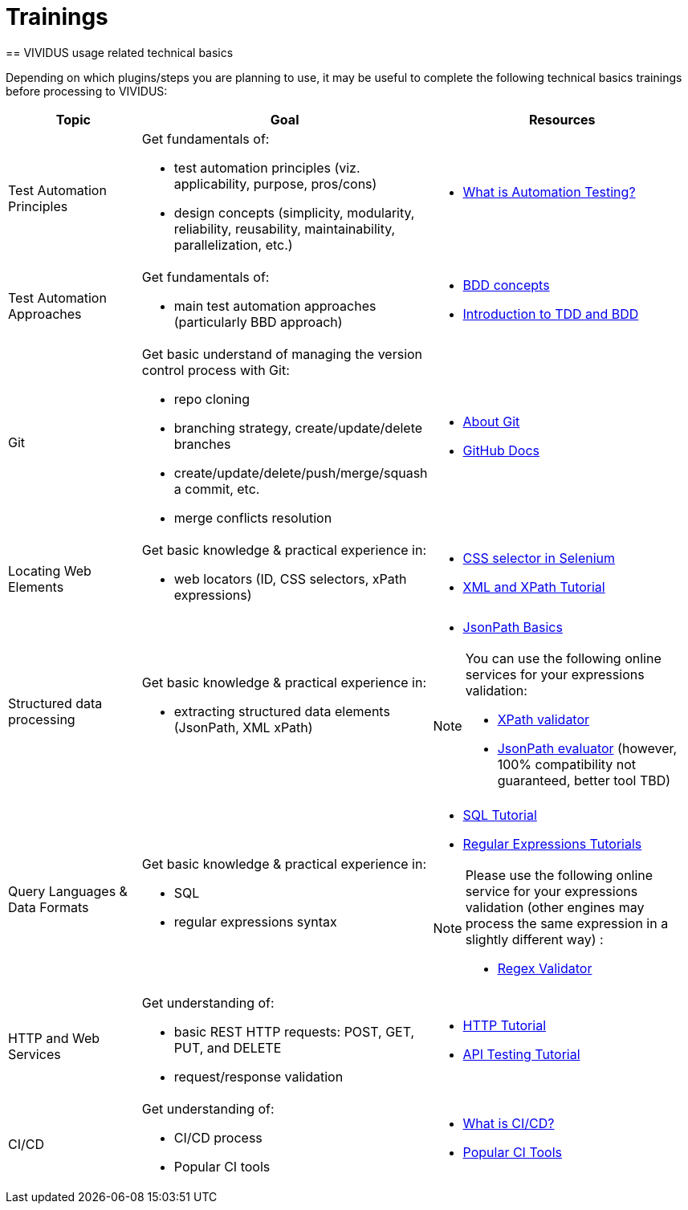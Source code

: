 = Trainings
:noindex:
== VIVIDUS usage related technical basics

Depending on which plugins/steps you are planning to use, it may be useful to complete the following technical basics trainings before processing to VIVIDUS:

[cols="1,2,2", options="header"]
|===

|Topic
|Goal
|Resources

|Test Automation Principles
a| Get fundamentals of:

    * test automation principles (viz. applicability, purpose, pros/cons)

    * design concepts (simplicity, modularity, reliability, reusability, maintainability, parallelization, etc.)

a|* https://www.guru99.com/automation-testing.html[What is Automation Testing?]

|Test Automation Approaches
a|Get fundamentals of:

    * main test automation approaches (particularly BBD approach)

a|* https://jbehave.org/reference/stable/concepts.html[BDD concepts]

* https://cucumber.io/blog/bdd/intro-to-bdd-and-tdd/[Introduction to TDD and BDD]

|Git
a|Get basic understand of managing the version control process with Git:

    * repo cloning
    * branching strategy, create/update/delete branches
    * create/update/delete/push/merge/squash a commit, etc.
    * merge conflicts resolution

a| * https://git-scm.com/about[About Git]

* https://guides.github.com/introduction/git-handbook/[GitHub Docs]

|Locating Web Elements
a|Get basic knowledge & practical experience in:

    * web locators (ID, CSS selectors, xPath expressions)


a| * https://www.guru99.com/locators-in-selenium-ide.html[CSS selector in Selenium]

* https://www.w3schools.com/xml/xml_xpath.asp[XML and XPath Tutorial]

|Structured data processing
a|Get basic knowledge & practical experience in:

    * extracting structured data elements (JsonPath, XML xPath)


a| * https://www.toolsqa.com/rest-assured/jsonpath-and-query-json-using-jsonpath/[JsonPath Basics]

[NOTE]
====
You can use the following online services for your expressions validation:

    * https://www.freeformatter.com/xpath-tester.html[XPath validator]
    * https://jsonpath.com/[JsonPath evaluator] (however, 100% compatibility not guaranteed, better tool TBD)
====

|Query Languages & Data Formats

a|Get basic knowledge & practical experience in:

  * SQL
  * regular expressions syntax

a| * https://www.w3schools.com/sql[SQL Tutorial]

* https://www.regular-expressions.info/[Regular Expressions Tutorials]

[NOTE]
====
Please use the following online service for your expressions validation (other engines may process the same expression in a slightly different way) :

* https://regex101.com/[Regex Validator]
====

|HTTP and Web Services
a|Get understanding of:

    * basic REST HTTP requests: POST, GET, PUT, and DELETE
    * request/response validation
a|* https://www.tutorialspoint.com/http/index.htm[HTTP Tutorial]

* https://www.guru99.com/api-testing.html[API Testing Tutorial]

|CI/CD
a|Get understanding of:

    * CI/CD process
    * Popular CI tools
a| * https://www.redhat.com/en/topics/devops/what-is-ci-cd[What is CI/CD?]

* https://smartbear.com/blog/top-continuous-integration-tools-for-devops/[Popular CI Tools]

|===
